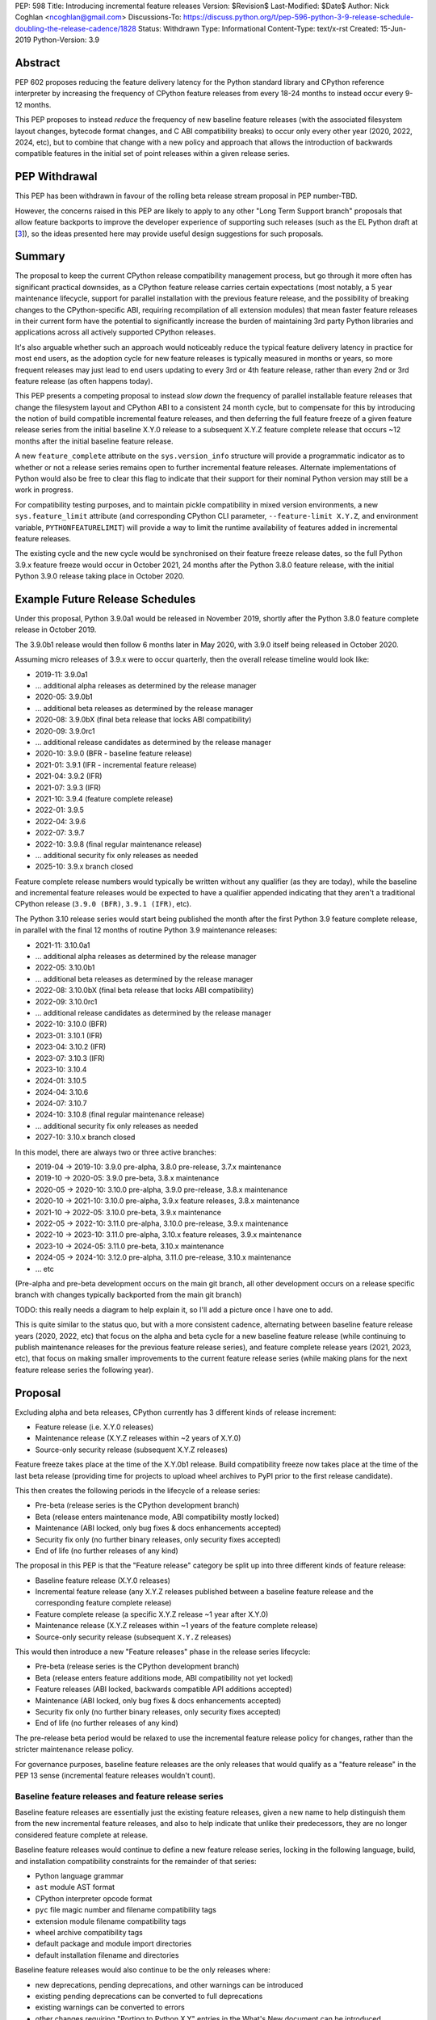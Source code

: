 PEP: 598
Title: Introducing incremental feature releases
Version: $Revision$
Last-Modified: $Date$
Author: Nick Coghlan <ncoghlan@gmail.com>
Discussions-To: https://discuss.python.org/t/pep-596-python-3-9-release-schedule-doubling-the-release-cadence/1828
Status: Withdrawn
Type: Informational
Content-Type: text/x-rst
Created: 15-Jun-2019
Python-Version: 3.9


Abstract
========

PEP 602 proposes reducing the feature delivery latency for the Python
standard library and CPython reference interpreter by increasing the frequency
of CPython feature releases from every 18-24 months to instead occur every 9-12
months.

This PEP proposes to instead *reduce* the frequency of new baseline feature
releases (with the associated filesystem layout changes, bytecode format
changes, and C ABI compatibility breaks) to occur only every other year (2020,
2022, 2024, etc), but to combine that change with a new policy and approach that
allows the introduction of backwards compatible features in the initial set of
point releases within a given release series.


PEP Withdrawal
==============

This PEP has been withdrawn in favour of the rolling beta release stream
proposal in PEP number-TBD.

However, the concerns raised in this PEP are likely to apply to any other
"Long Term Support branch" proposals that allow feature backports to improve
the developer experience of supporting such releases (such as the EL Python
draft at [3_]), so the ideas presented here may provide useful design
suggestions for such proposals.


Summary
=======

The proposal to keep the current CPython release compatibility management
process, but go through it more often has significant practical downsides,
as a CPython feature release carries certain expectations (most notably, a 5
year maintenance lifecycle, support for parallel installation with the previous
feature release, and the possibility of breaking changes to the CPython-specific
ABI, requiring recompilation of all extension modules) that mean faster feature
releases in their current form have the potential to significantly increase the
burden of maintaining 3rd party Python libraries and applications across all
actively supported CPython releases.

It's also arguable whether such an approach would noticeably reduce the typical
feature delivery latency in practice for most end users, as the adoption cycle
for new feature releases is typically measured in months or years, so more
frequent releases may just lead to end users updating to every 3rd or 4th
feature release, rather than every 2nd or 3rd feature release (as often happens
today).

This PEP presents a competing proposal to instead *slow down* the frequency of
parallel installable feature releases that change the filesystem layout
and CPython ABI to a consistent 24 month cycle, but to compensate for this by
introducing the notion of build compatible incremental feature releases, and
then deferring the full feature freeze of a given feature release series from
the initial baseline X.Y.0 release to a subsequent X.Y.Z feature complete
release that occurs ~12 months after the initial baseline feature release.

A new ``feature_complete`` attribute on the ``sys.version_info`` structure will
provide a programmatic indicator as to whether or not a release series remains
open to further incremental feature releases. Alternate implementations of
Python would also be free to clear this flag to indicate that their support for
their nominal Python version may still be a work in progress.

For compatibility testing purposes, and to maintain pickle compatibility in
mixed version environments, a new ``sys.feature_limit`` attribute (and
corresponding CPython CLI parameter, ``--feature-limit X.Y.Z``, and environment
variable, ``PYTHONFEATURELIMIT``) will provide a way to limit the runtime
availability of features added in incremental feature releases.

The existing cycle and the new cycle would be synchronised on their feature
freeze release dates, so the full Python 3.9.x feature freeze would occur in
October 2021, 24 months after the Python 3.8.0 feature release, with the initial
Python 3.9.0 release taking place in October 2020.


Example Future Release Schedules
================================

Under this proposal, Python 3.9.0a1 would be released in November 2019, shortly
after the Python 3.8.0 feature complete release in October 2019.

The 3.9.0b1 release would then follow 6 months later in May 2020, with 3.9.0
itself being released in October 2020.

Assuming micro releases of 3.9.x were to occur quarterly, then the overall
release timeline would look like:

* 2019-11: 3.9.0a1
* ... additional alpha releases as determined by the release manager
* 2020-05: 3.9.0b1
* ... additional beta releases as determined by the release manager
* 2020-08: 3.9.0bX (final beta release that locks ABI compatibility)
* 2020-09: 3.9.0rc1
* ... additional release candidates as determined by the release manager
* 2020-10: 3.9.0 (BFR - baseline feature release)
* 2021-01: 3.9.1 (IFR - incremental feature release)
* 2021-04: 3.9.2 (IFR)
* 2021-07: 3.9.3 (IFR)
* 2021-10: 3.9.4 (feature complete release)
* 2022-01: 3.9.5
* 2022-04: 3.9.6
* 2022-07: 3.9.7
* 2022-10: 3.9.8 (final regular maintenance release)
* ... additional security fix only releases as needed
* 2025-10: 3.9.x branch closed

Feature complete release numbers would typically be written without any
qualifier (as they are today), while the baseline and incremental feature
releases would be expected to have a qualifier appended indicating that they
aren't a traditional CPython release (``3.9.0 (BFR)``, ``3.9.1 (IFR)``, etc).

The Python 3.10 release series would start being published the month after the
first Python 3.9 feature complete release, in parallel with the final 12 months
of routine Python 3.9 maintenance releases:

* 2021-11: 3.10.0a1
* ... additional alpha releases as determined by the release manager
* 2022-05: 3.10.0b1
* ... additional beta releases as determined by the release manager
* 2022-08: 3.10.0bX (final beta release that locks ABI compatibility)
* 2022-09: 3.10.0rc1
* ... additional release candidates as determined by the release manager
* 2022-10: 3.10.0 (BFR)
* 2023-01: 3.10.1 (IFR)
* 2023-04: 3.10.2 (IFR)
* 2023-07: 3.10.3 (IFR)
* 2023-10: 3.10.4
* 2024-01: 3.10.5
* 2024-04: 3.10.6
* 2024-07: 3.10.7
* 2024-10: 3.10.8 (final regular maintenance release)
* ... additional security fix only releases as needed
* 2027-10: 3.10.x branch closed

In this model, there are always two or three active branches:

* 2019-04 -> 2019-10: 3.9.0 pre-alpha, 3.8.0 pre-release, 3.7.x maintenance
* 2019-10 -> 2020-05: 3.9.0 pre-beta, 3.8.x maintenance
* 2020-05 -> 2020-10: 3.10.0 pre-alpha, 3.9.0 pre-release, 3.8.x maintenance
* 2020-10 -> 2021-10: 3.10.0 pre-alpha, 3.9.x feature releases, 3.8.x maintenance
* 2021-10 -> 2022-05: 3.10.0 pre-beta, 3.9.x maintenance
* 2022-05 -> 2022-10: 3.11.0 pre-alpha, 3.10.0 pre-release, 3.9.x maintenance
* 2022-10 -> 2023-10: 3.11.0 pre-alpha, 3.10.x feature releases, 3.9.x maintenance
* 2023-10 -> 2024-05: 3.11.0 pre-beta, 3.10.x maintenance
* 2024-05 -> 2024-10: 3.12.0 pre-alpha, 3.11.0 pre-release, 3.10.x maintenance
* ... etc

(Pre-alpha and pre-beta development occurs on the main git branch, all other
development occurs on a release specific branch with changes typically
backported from the main git branch)

TODO: this really needs a diagram to help explain it, so I'll add a picture
once I have one to add.

This is quite similar to the status quo, but with a more consistent cadence,
alternating between baseline feature release years (2020, 2022, etc) that focus
on the alpha and beta cycle for a new baseline feature release (while continuing
to publish maintenance releases for the previous feature release series), and
feature complete release years (2021, 2023, etc), that focus on making
smaller improvements to the current feature release series (while making plans
for the next feature release series the following year).


Proposal
========

Excluding alpha and beta releases, CPython currently has 3 different kinds
of release increment:

* Feature release (i.e. X.Y.0 releases)
* Maintenance release (X.Y.Z releases within ~2 years of X.Y.0)
* Source-only security release (subsequent X.Y.Z releases)

Feature freeze takes place at the time of the X.Y.0b1 release.
Build compatibility freeze now takes place at the time of the last beta release
(providing time for projects to upload wheel archives to PyPI prior to the
first release candidate).

This then creates the following periods in the lifecycle of a release series:

* Pre-beta (release series is the CPython development branch)
* Beta (release enters maintenance mode, ABI compatibility mostly locked)
* Maintenance (ABI locked, only bug fixes & docs enhancements accepted)
* Security fix only (no further binary releases, only security fixes accepted)
* End of life (no further releases of any kind)

The proposal in this PEP is that the "Feature release" category be split up into
three different kinds of feature release:

* Baseline feature release (X.Y.0 releases)
* Incremental feature release (any X.Y.Z releases published between a
  baseline feature release and the corresponding feature complete release)
* Feature complete release (a specific X.Y.Z release ~1 year after X.Y.0)
* Maintenance release (X.Y.Z releases within ~1 years of the feature complete release)
* Source-only security release (subsequent ``X.Y.Z`` releases)

This would then introduce a new "Feature releases" phase in the release series
lifecycle:

* Pre-beta (release series is the CPython development branch)
* Beta (release enters feature additions mode, ABI compatibility not yet locked)
* Feature releases (ABI locked, backwards compatible API additions accepted)
* Maintenance (ABI locked, only bug fixes & docs enhancements accepted)
* Security fix only (no further binary releases, only security fixes accepted)
* End of life (no further releases of any kind)

The pre-release beta period would be relaxed to use the incremental feature
release policy for changes, rather than the stricter maintenance release policy.

For governance purposes, baseline feature releases are the only releases that
would qualify as a "feature release" in the PEP 13 sense (incremental feature
releases wouldn't count).


Baseline feature releases and feature release series
----------------------------------------------------

Baseline feature releases are essentially just the existing feature releases,
given a new name to help distinguish them from the new incremental feature
releases, and also to help indicate that unlike their predecessors, they are
no longer considered feature complete at release.

Baseline feature releases would continue to define a new feature release series,
locking in the following language, build, and installation compatibility
constraints for the remainder of that series:

- Python language grammar
- ``ast`` module AST format
- CPython interpreter opcode format
- ``pyc`` file magic number and filename compatibility tags
- extension module filename compatibility tags
- wheel archive compatibility tags
- default package and module import directories
- default installation filename and directories

Baseline feature releases would also continue to be the only releases where:

- new deprecations, pending deprecations, and other warnings can be introduced
- existing pending deprecations can be converted to full deprecations
- existing warnings can be converted to errors
- other changes requiring "Porting to Python X.Y" entries in the What's New
  document can be introduced

Key characteristics of a feature release series:

- an installation within one feature release series does not conflict with
  installations of other feature release series (i.e. they can be installed in parallel)
- an installation within a feature release series can be updated to a later
  micro release within the same series without requiring reinstallation
  or any other changes to previously installed components

Key characteristics of a baseline feature release:

- in a baseline feature release, ``sys.version_info.feature_complete == False``
- in a baseline feature release, ``sys.version_info.micro == 0``
- baseline feature releases may contain higher risk changes to the language and
  interpreter, such as grammar modifications, major refactoring of interpreter
  and standard library internals, or potentially invasive feature additions that
  carry a risk of unintended side effects on other existing functionality
- features introduced in a baseline feature release are the *only* features
  permitted to rely on ``sys.version_info`` as their sole runtime indicator
  of the feature's availability

Key expectations around feature release series and baseline feature releases:

- most public projects will only actively test against the *most recent*
  micro release within a release series
- many (most?) public projects will only add a new release series to their test
  matrix *after* the initial baseline feature release has already been published,
  which can make it difficult to resolve issues that require providing new flags
  or APIs to explicitly opt-in to old behaviour after a default behaviour changed
- private projects with known target environments will test against whichever
  micro release version they're actually using
- most private projects will also only consider migrating to a new release
  series *after* the initial baseline feature release has already been published,
  again posing a problem if the resolution of their problems requires an API
  addition


The key motivation of the proposal in this PEP is that the public and private
project behaviours described above aren't *new* expectations: they're
descriptions of the way CPython release series are already handled by the wider
community today. As such, the PEP represents an attempt to adjust our release
policies and processes to better match the way the wider community already
handles them, rather than changing our processes in a way that then means the
wider community needs to adjust to us rather than the other way around.


Incremental feature releases
----------------------------

Incremental feature releases are the key new process addition being proposed by
this PEP. They are subject to the same strict runtime compatibility requirements
as the existing maintenance releases, but would have the following more
relaxed policies around API additions and enhancements:

* new public APIs can be added to any standard library module (including builtins)
* subject to the feature detection requirement below, new optional arguments can
  be added to existing APIs (including builtins)
* new public APIs can be added to the stable C ABI (with appropriate version guards)
* new public APIs can be added to the CPython C API
* with the approval of the release manager, backwards compatible reliability
  improvements can be made to existing APIs and syntactic constructs
* with the approval of the release manager, performance improvements can be
  incorporated for existing APIs and syntactic constructs

The intent of this change in policy is to allow usability improvements for new
(and existing!) language features to be delivered in a more timely fashion,
rather than requiring users to incur the inherent delay and costs of waiting for
and then upgrading to the next feature release series.

It is also designed such that the approval to add a feature to the next baseline
feature release can be considered separately from the question of whether or not
to make it available in the next incremental feature release for the current
release series, potentially allowing the first task to be completed by volunteer
contributors, while the latter activity could be handled by paid contributors
(e.g. customers of commercial Python redistributors could potentially request
that their vendor backport a feature, or core developers could offer to
undertake specific backports on a contract basis). (There would be potential
ethical concerns with gating bug fixes this way, but those concerns don't apply
for backports of new features)

Key characteristics of an incremental feature release:

- in an incremental feature release, ``sys.version_info.feature_complete == False``
- in an incremental feature release, ``sys.version_info.micro != 0``
- all API additions made in an incremental feature release must support
  efficient runtime feature detection that doesn't rely on either
  ``sys.version_info`` or runtime code object introspection. In most cases, a
  simple ``hasattr`` check on the affected module will serve this purpose, but
  when it doesn't, an alternative approach will need to be implemented as part
  of the feature addition. Prior art in this area includes the
  ``pickle.HIGHEST_PROTOCOL`` attribute, the ``hashlib.algorithms_available``
  set, and the various ``os.supports_*`` sets that the ``os`` module already
  offers for platform dependent capability detection
- to maintain pickle compatibility in mixed version environments, and to enable
  easier compatibility testing across multiple API versions within the same
  release series, all API additions made in an incremental feature release
  must support the new ``sys.feature_limit`` setting as described in the next
  section

Key expectations around incremental feature releases:

- "don't break existing installations on upgrade" remains a key requirement
  for all micro releases, even with the more permissive change inclusion policy
- more intrusive changes should still be deferred to the next baseline feature
  release
- public Python projects that start relying on features added in an incremental
  feature release should set their ``Python-Requires`` metadata appropriately
  (projects already do this when necessary - e.g. ``aiohttp`` specifically
  requires 3.5.3 or later due to an issue with ``asyncio.get_event_loop()``
  in earlier versions)

Some standard library modules may also impose their own restrictions on
acceptable changes in incremental feature releases (for example, only a
baseline feature release should ever add new hash algorithms to
``hashlib.algorithms_guaranteed`` - incremental feature releases would only be
permitted to add algorithms to ``hashlib.algorithms_available``)


Maintaining interoperability across incremental feature releases
----------------------------------------------------------------

It is a common practice to use Python's ``pickle`` module to exchange
information between Python processes running on different versions of Python.
Between release series, this compatibility is expected to only run one way
(i.e. excluding deprecated APIs, Python "X.Y+1" processes should be able to
read pickle archives produced by Python "X.Y" processes, but the reverse does
not hold, as the newer archives may reference attributes and parameters that
don't exist in the older version).

Within a release series, however, it is expected to hold in both directions,
as the "No new features" policy means that almost all pickle archives created
on Python "X.Y.Z+1" will be readable by Python "X.Y.Z" processes.

Similarly, Python libraries and applications are often only tested against
the latest version in a release series, and this is usually sufficient to keep
code working on earlier releases in that same series.

Allowing feature additions in later "X.Y.Z" releases with no way to turn them
off would pose a problem for these common practices, as a library or application
that works fine when tested on CPython version "X.Y.Z" would fail on earlier
versions if it used a feature newly introduced in "X.Y.Z", and any pickle
archives it creates that rely on those new interfaces may also not be readable
on the older versions.

To help address these problems, a new ``sys.feature_limit`` attribute would be
added, as a structured sequence corresponding to the first 3 fields in
``sys.version_info`` (``major``, ``minor``, ``micro``).

A new CLI option (``--feature-limit X.Y.Z``) and environment variable
(``PYTHONFEATURELIMIT=X.Y.Z``) would be used to set this attribute. The
``PyCoreConfig`` struct would also gain a new field::

    wchar_t *feature_limit;

If the limit is not set explicitly, it would default to the first 3 fields in
``sys.version_info``. If the limit is set to a value outside the lower bound of
``sys.version_info[:2]`` and the upper bound of ``sys.version_info[:3]``, it
will be clamped to those bounds, padding with zeroes if necessary.

For example, given a current version of "3.9.3", nominal limits would be
converted to runtime ``sys.feature_limit`` values as follows::

    3 => (3, 9, 0)
    3.8.1 => (3, 9, 0)
    3.9 => (3, 9, 0)
    3.9.2 => (3, 9, 2)
    <unset> => (3, 9, 3)
    3.9.3 => (3, 9, 3)
    3.9.4 => (3, 9, 3)
    4 => (3, 9, 3)

New APIs backported to an incremental feature release would be expected to
include a guard that deletes the API from the module if the feature limit is
too low::

    def feature_api():
        ...

    _version_feature_api_added = (3, 9, 1)
    if _version_feature_api_added > sys.feature_limit:
        del feature_api

Similarly, new parameters would be expected to include a guard that adjusts the
function signature to match the old one::


    def feature_api(old_param1, old_param2, new_param=default):
        """Updated API docstring"""
        ...

    _version_feature_api_changed = (3, 9, 1)
    if _version_feature_api_changed > sys.feature_limit:
        _new_feature_api = feature_api
        def feature_api(old_param1, old_param2):
            """Legacy API docstring"""
            return _new_feature_api(old_param1, old_param2)


Structuring the guards this way would keep the code structure as similar as
possible between the main development branch and the backport branches, so
future bug fixes can still be backported automatically.

It is expected that convenience functions and/or additional automated tests
would eventually be added to help ensure these backported APIs are guarded
appropriately, but it seems reasonable to wait until specific concrete
examples are available to drive the design of those APIs and automated tests,
rather than designing them solely on the basis of hypothetical examples.


Feature complete release and subsequent maintenance releases
------------------------------------------------------------

The feature complete release for a given feature release series would be
developed under the normal policy for an incremental feature release, but
would have one distinguishing feature:

- in a feature complete release, ``sys.version_info.feature_complete == True``

Any subsequent maintenance and security fix only releases would also have that
flag set, and may informally be referred to as "feature complete releases".
For release series definition purposes though, the feature complete release
is the first one that sets that flag to "True".


Proposed policy adjustment for provisional APIs
-----------------------------------------------

To help improve consistency in management of provisional APIs, this PEP proposes
that provisional APIs be subject to regular backwards compatibility requirements
following the feature complete release for a given release series.

Other aspects of managing provisional APIs would remain as they are today, so as
long as an API remains in the provisional state, regular backwards compatibility
requirements would not apply to that API in baseline and incremental feature
releases.

This policy is expected to provide increased clarity to end users (as even
provisional APIs will become stable for that release series in the feature
complete release), with minimal practical downsides for standard library
maintainers, based on the following analysis of documented API additions and
changes in micro releases of CPython since 3.0.0:

* 21 3.x.1 version added/changed notes
* 30 3.x.2 version added/changed notes
* 18 3.x.3 version added/changed notes
* 11 3.x.4 version added/changed notes
*  1 3.x.5 version added/changed notes
*  0 3.x.6+ version added/changed notes

When post-baseline-release changes need to be made, the majority of them occur
within the first two maintenance releases, which have always occurred within 12
months of the baseline release.

(Note: these counts are not solely for provisional APIs - they cover all APIs
where semantic changes were made after the baseline release that were considered
necessary to cover in the documentation. To avoid double counting changes, the
numbers exclude any change markers from the What's New section)


Motivation
==========

The motivation for change in this PEP is essentially the same as the motivation
for change in PEP 596: the current 18-24 month gap between feature releases has
a lot of undesirable consequences, especially for the standard library (see
PEP 596 for further articulation of the details).

This PEP's concern with the specific proposal in PEP 596 is that it doubles the
number of actively supported Python branches, increasing the complexity of
compatibility testing matrices for the entire Python community, increasing the
number of binary Python wheels to be uploaded to PyPI when not using the stable
ABI, and just generally having a high chance of inflicting a relatively high
level of additional cost across the entire Python ecosystem.

The view taken in this PEP is that there's an alternative approach that provides
most of the benefits of a faster feature release without actually incurring the
associated costs: we can split the current X.Y.0 "feature freeze" into two
parts, such that the baseline X.Y.0 release only imposes a
"runtime compatibility freeze", and the full standard library feature freeze
is deferred until later in the release series lifecycle.


Caveats and Limitations
=======================

This proposal does NOT retroactively apply to Python 3.8 - it is being proposed
for Python 3.9 and later releases only.

Actual release dates may be adjusted up to a month earlier or later at
the discretion of the release manager, based on release team availability, and
the timing of other events (e.g. PyCon US, or the annual core development
sprints). However, part of the goal of this proposal is to provide a consistent
annual cadence for both contributors and end users, so adjustments ideally would
be rare.

This PEP does not dictate a specific cadence for micro releases within a release
series - it just specifies the rough timelines for transitions between the
release series lifecycle phases (pre-alpha, alpha, beta, feature releases,
bug fixes, security fixes). The number of micro releases within each phase is
determined by the release manager for that series based on how frequently they
and the rest of the release team for that series are prepared to undertake the
associated work.

However, for the sake of the example timelines, the PEP assumes quarterly
micro releases (the cadence used for Python 3.6 and 3.7, splitting the
difference between the twice yearly cadence used for some historical release
series, and the monthly cadence planned for Python 3.8 and 3.9).


Design Discussion
=================

Why this proposal over simply doing more frequent baseline feature releases?
----------------------------------------------------------------------------

The filesystem layout changes and other inherently incompatible changes involved
in a baseline feature release create additional work for large sections of the
wider Python community.

Decoupling those layout changes from the Python version numbering scheme is also
something that would in and of itself involve making backwards incompatible
changes, as well as adjusting community expectations around which versions will
install over the top of each other, and which can be installed in parallel on
a single system.

We also don't have a straightforward means to communicate to the community
variations in support periods like "Only support Python version X.Y until
X.Y+1 is out, but support X.Z until X.Z+2 is out".

So this PEP takes as its starting assumption that the vast majority of Python
users simply *shouldn't need to care* that we're changing our release policy,
and the only folks that should be affected are those that are eagerly waiting
for standard library improvements (and other backwards compatible interpreter
enhancements), and those that need to manage mission critical applications in
complex deployment environments.


Implications for Python library development
-------------------------------------------

Many Python libraries (both open source and proprietary) currently adopt the
practice of testing solely against the latest micro release within each feature
release series that the project still supports.

The design assumption in this PEP is that this practice will continue to be
followed during the feature release phase of a release series, with the
expectation being that anyone choosing to adopt a new release series before it
is feature complete will closely track the incremental feature releases.

Libraries that support a previous feature release series are unlikely to adopt
features added in an incremental feature release, and if they do adopt such
a feature, then any associated fallback compatibility strategies should be
implemented in such a way that they're also effective on the earlier releases
in that release series.


Implications for the proposed Scientific Python ecosystem support period
------------------------------------------------------------------------

Based on discussions at SciPy 2019, a NEP is currently being drafted [2_] to
define a common convention across the Scientific Python ecosystem for dropping
support for older Python versions.

While the exact formulation of that policy is still being discussed, the initial
proposal was very simple: support any Python feature release published within
the last 42 months.

For an 18 month feature release cadence, that works out to always supporting at
least the two most recent feature releases, and then dropping support for all
X.Y.z releases around 6 months after X.(Y+2).0 is released. This means there is
a 6 month period roughly every other year where the three most recent feature
releases are supported.

For a 12 month release cadence, it would work out to always supporting at
least the three most recent feature releases, and then dropping support for all
X.Y.z releases around 6 months after X.(Y+3).0 is released. This means that
for half of each year, the four most recent feature releases would be supported.

For a 24 month release cadence, a 42 month support cycle works out to always
supporting at least the most recent feature release, and then dropping support
for all X.Y.z feature releases around 18 months after X.(Y+1).0 is released.
This means there is a 6 month period every other year where only one feature
release is supported (and that period overlaps with the pre-release testing
period for the X.(Y+2).0 baseline feature release).

Importantly for the proposal in this PEP, that support period would abide by
the recommendation that library developers maintain support for the previous
release series until the latest release series has attained feature complete
status: dropping support 18 months after the baseline feature release will be
roughly equivalent to dropping support 6 months after the feature complete
release, without needing to track exactly *which* release marked the series as
feature complete.


Implications for simple deployment environments
-----------------------------------------------

For the purposes of this PEP, a "simple" deployment environment is any use case
where it is straightforward to ensure that all target environments are updated
to a new Python micro version at the same time (or at least in advance of the
rollout of new higher level application versions), and there isn't any
requirement for older Python versions to be able to reliably read pickle streams
generated with the newer Python version, such that any pre-release testing that
occurs need only target a single Python micro version.

The simplest such case would be scripting for personal use, where the testing
and target environments are the exact same environment.

Similarly simple environments would be containerised web services, where the
same Python container is used in the CI pipeline as is used on deployment, and
any application that bundles its own Python runtime, rather than relying on a
pre-existing Python deployment on the target system.

For these use cases, this PEP shouldn't have any significant implications - only
a single micro version needs to be tested, independently of whether that
version is feature complete or not.


Implications for complex deployment environments
------------------------------------------------

For the purposes of this PEP, "complex" deployment environments are use cases
which don't meet the "simple deployment" criterion above: new application
versions are combined with two or more distinct micro versions within
the same release series as part of the deployment process, rather than always
targeting exactly one micro version at a time.

If the proposal in this PEP has the desired effect of reducing feature delivery
latency, then it can be expected that developers using a release series that is
not yet feature complete will actually make use of the new features as they're
made available. This then means that testing against a newer incremental feature
release becomes an even less valid test of compatibility with the baseline
feature release and older incremental feature releases than testing against a
newer maintenance release is for older maintenance releases.

One option for handling such cases is to simply prohibit the use of new Python
versions until the series has reached "feature complete" status. Such a policy
is effectively already adopted by many organisations when it comes to new
feature release series, with acceptance into operational environments occurring
months or years after the original release. If this policy is adopted, then such
organisations could potentially still adopt a new Python version every other
year - it would just be based on the availability of the feature complete
releases, rather than the baseline feature releases.

A less strict alternative to outright prohibition would be to make use of the
proposed ``PYTHONFEATURELIMIT`` setting to enable phased migrations to new
incremental feature releases:

* initially roll out Python X.Y.0 with ``PYTHONFEATURELIMIT=X.Y.0`` set in CI
  and on deployment
* roll out Python X.Y.1 to CI, keeping the ``PYTHONFEATURELIMIT=X.Y.0`` setting
* deploy Python X.Y.1 to production based on successful CI results
* update deployment environments to set ``PYTHONFEATURELIMIT=X.Y.1``
* set ``PYTHONFEATURELIMIT=X.Y.1`` in CI only after all deployment environments
  have been updated
* repeat this process for each new release up to and including the feature
  complete release for the release series
* once the series is feature complete, either continue with this same process
  for consistency's sake, or else stop updating ``PYTHONFEATURELIMIT`` and leave
  it at the feature complete version number


Duration of the feature additions period
----------------------------------------

This PEP proposes that feature additions be limited to 12 months after the
initial baseline feature release.

The primary motivation for that is specifically to sync up with the Ubuntu LTS
timing, such that the feature complete release for the Python 3.9.x series gets
published in October 2021, ready for inclusion in the Ubuntu 22.04 release.
(other LTS Linux distributions like RHEL, SLES, and Debian don't have a fixed
publishing cadence, so they can more easily tweak their LTS timing a bit to
align with stable versions of their inputs. Canonical deliberately haven't
given themselves that flexibility with their own release cycle).

The 12 month feature addition period then arises from splitting the time
from the 2019-10 release of Python 3.8.0 and a final Python 3.9.x incremental
feature release in 2021-10 evenly between pre-release development and subsequent
incremental feature releases.

This is an area where this PEP could adopt part of the proposal in PEP 596,
by instead making that split ~9 months of pre-release development, and ~15
months of incremental feature releases:

* 2019-11: 3.9.0a1
* ... additional alpha releases as determined by the release manager
* 2020-03: 3.9.0b1
* 2020-04: 3.9.0b2
* 2020-05: 3.9.0b3 (final beta release that locks ABI compatibility)
* 2020-06: 3.9.0rc1
* ... additional release candidates as determined by the release manager
* 2020-07: 3.9.0 (BFR)
* 2020-10: 3.9.1 (IFR)
* 2021-01: 3.9.2 (IFR)
* 2021-04: 3.9.3 (IFR)
* 2021-07: 3.9.4 (IFR)
* 2021-10: 3.9.5
* 2022-01: 3.9.6
* 2022-04: 3.9.7
* 2022-07: 3.9.8
* 2022-10: 3.9.9 (final regular maintenance release)
* ... additional security fix only releases as needed
* 2025-10: 3.9.x branch closed

This approach would mean there were still always two or three active branches,
it's just that proportionally more time would be spent with a branch in the
"feature releases" phase, as compared to the "pre-alpha", "pre-beta", and
"pre-release" phases:

* 2019-04 -> 2019-10: 3.9.0 pre-alpha, 3.8.0 pre-release, 3.7.x maintenance
* 2019-10 -> 2020-03: 3.9.0 pre-beta, 3.8.x maintenance
* 2020-03 -> 2020-07: 3.10.0 pre-alpha, 3.9.0 pre-release, 3.8.x maintenance
* 2020-07 -> 2021-10: 3.10.0 pre-alpha, 3.9.x feature releases, 3.8.x maintenance
* 2021-10 -> 2022-03: 3.10.0 pre-beta, 3.9.x maintenance
* 2022-03 -> 2022-07: 3.11.0 pre-alpha, 3.10.0 pre-release, 3.9.x maintenance
* 2022-07 -> 2023-10: 3.11.0 pre-alpha, 3.10.x feature releases, 3.9.x maintenance
* 2023-10 -> 2024-03: 3.11.0 pre-beta, 3.10.x maintenance
* 2024-03 -> 2024-07: 3.12.0 pre-alpha, 3.11.0 pre-release, 3.10.x maintenance
* ... etc


Duration of the unreleased pre-alpha period
-------------------------------------------

In the baseline proposal in this PEP, the proposed timelines still include
periods where we go for 18 months without making a release from the main git
branch (e.g. 3.9.0b1 would branch off in 2020-05, and 3.10.0a1 wouldn't be
published until 2021-11). They just allow for a wider variety of changes to
be backported to the most recent maintenance branch for 12 of those months.

The variant of the proposal that moves the beta branch point earlier in the
release series lifecycle would increase that period of no direct releases to
21 months - the only period where releases were made directly from the main
branch would be during the relatively short window between the last incremental
feature release of the previous release series, and the beta branch point a
few months later.

While alternating the annual cadence between "big foundational enhancements"
and "targeted low risk API usability improvements" is a deliberate feature of
this proposal, it still seems strange to wait that long for feedback in the
event that changes *are* made shortly after the previous release series is
branched.

An alternative way of handling this would be to start publishing alpha releases
for the next baseline feature release during the feature addition period (similar
to the way that PEP 596 proposes to starting publishing Python 3.9.0 alpha
releases during the Python 3.8.0 release candidate period).

However, rather than setting specific timelines for that at a policy level,
it may make sense to leave that decision to individual release managers, based
on the specific changes that are being proposed for the release they're
managing.


Why not switch directly to full semantic versioning?
----------------------------------------------------

If this were a versioning design document for a new language, it *would* use
semantic versioning: the policies described above for baseline feature releases
would be applied to X.0.0 releases, the policies for incremental feature
releases would be applied to X.Y.0 releases, and the policies for maintenance
releases would be applied to X.Y.Z releases.

The problem for Python specifically is that all the policies and properties for
parallel installation support and ABI compatibility definitions are currently
associated with the first *two* fields of the version number, and it has been
that way for the better part of thirty years.

As a result, it makes sense to split out the policy question of introducing
incremental feature releases in the first place from the technical question of
making the version numbering scheme better match the semantics of the different
release types.

If the proposal in this PEP were to be accepted by the Steering Council for
Python 3.9, then a better time to tackle that technical question would be for
the subsequent October 2022 baseline feature release, as there are already inherent
compatibility risks associated with the choice of either "Python 4.0" (erroneous
checks for the major version being exactly 3 rather than 3 or greater), or
"Python 3.10" (code incorrectly assuming that the minor version will always
contain exactly one decimal digit) [1_].

While the text of this PEP assumes that the release published in 2022 will be
3.10 (as the PEP author personally considers that the more reasonable and most
likely choice), there are complex pros and cons on both sides of that decision,
and this PEP does arguably add a potential pro in favour of choosing the
"Python 4.0" option (with the caveat that we would also need to amend the
affected installation layout and compatibility markers to only consider the
major version number, rather than both the major and minor version).

If such a version numbering change were to be proposed and accepted, then the
example 3.10.x timeline given above would instead become the following 4.x
series timeline:

* 2021-11: 4.0.0a1
* ... additional alpha releases as determined by the release manager
* 2022-05: 4.0.0b1
* ... additional beta releases as determined by the release manager
* 2022-08: 4.0.0bX (final beta release that locks ABI compatibility)
* 2022-09: 4.0.0rc1
* ... additional release candidates as determined by the release manager
* 2022-10: 4.0.0 (BFR)
* 2023-01: 4.1.0 (IFR)
* 2023-04: 4.2.0 (IFR)
* 2023-07: 4.3.0 (IFR)
* 2023-10: 4.4.0 (IFR)
* 2024-01: 4.4.1
* 2024-04: 4.4.2
* 2024-07: 4.4.3
* 2024-10: 4.4.4 (final regular maintenance release)
* ... additional security fix only releases as needed
* 2027-10: 4.x branch closed

And the 5 year schedule forecast would look like:

* 2019-04 -> 2019-10: 3.9.0 pre-alpha, 3.8.0 pre-release, 3.7.x maintenance
* 2019-10 -> 2020-05: 3.9.0 pre-beta, 3.8.x maintenance
* 2020-05 -> 2020-10: 4.0.0 pre-alpha, 3.9.0 pre-release, 3.8.x maintenance
* 2020-10 -> 2021-10: 4.0.0 pre-alpha, 3.9.x feature releases, 3.8.x maintenance
* 2021-10 -> 2022-05: 4.0.0 pre-beta, 3.9.x maintenance
* 2022-05 -> 2022-10: 5.0.0 pre-alpha, 4.0.0 pre-release, 3.9.x maintenance
* 2022-10 -> 2023-10: 5.0.0 pre-alpha, 4.x.0 feature releases, 3.9.x maintenance
* 2023-10 -> 2024-05: 5.0.0 pre-beta, 4.x.y maintenance
* 2024-05 -> 2024-10: 6.0.0 pre-alpha, 5.0.0 pre-release, 4.x.y maintenance
* ... etc

References
==========

.. [1] Anthony Sottile created a pseudo "Python 3.10" to find and fix such issues
       (https://github.com/asottile/python3.10)

.. [2] NEP proposing a standard policy for dropping support of old Python versions
       (https://github.com/numpy/numpy/pull/14086)

.. [3] Draft Extended Lifecycle for Python (ELPython) design concept
       (https://github.com/elpython/elpython-meta/blob/master/README.md)

Copyright
=========

This document has been placed in the public domain.


..
  Local Variables:
  mode: indented-text
  indent-tabs-mode: nil
  sentence-end-double-space: t
  fill-column: 80
  coding: utf-8
  End:
